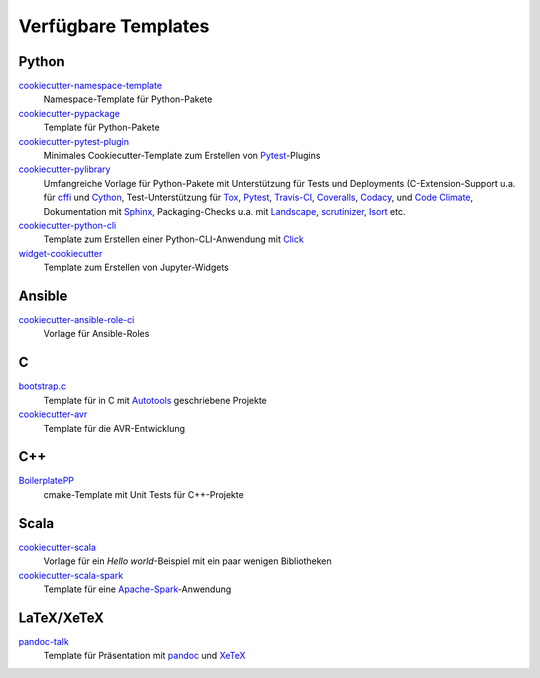 Verfügbare Templates
====================

Python
------

`cookiecutter-namespace-template <https://github.com/veit/cookiecutter-namespace-template>`_
    Namespace-Template für Python-Pakete
`cookiecutter-pypackage <https://github.com/audreyr/cookiecutter-pypackage>`_
    Template für Python-Pakete
`cookiecutter-pytest-plugin <https://github.com/pytest-dev/cookiecutter-pytest-plugin>`_
    Minimales Cookiecutter-Template zum Erstellen von `Pytest
    <https://docs.pytest.org/>`_-Plugins
`cookiecutter-pylibrary <https://github.com/ionelmc/cookiecutter-pylibrary>`_
    Umfangreiche Vorlage für Python-Pakete mit Unterstützung für Tests und
    Deployments (C-Extension-Support u.a. für `cffi
    <https://cffi.readthedocs.io/>`_ und `Cython <http://cython.org/>`_,
    Test-Unterstützung für `Tox <https://tox.readthedocs.io/>`_,
    `Pytest <https://docs.pytest.org/>`_, `Travis-CI <https://travis-ci.org/>`_,
    `Coveralls <https://github.com/coveralls-clients/coveralls-python>`_,
    `Codacy <https://github.com/codacy/python-codacy-coverage/>`_,
    und `Code Climate <https://github.com/codeclimate/python-test-reporter>`_,
    Dokumentation mit `Sphinx <http://www.sphinx-doc.org/>`_,
    Packaging-Checks u.a. mit `Landscape <https://landscape.io/index.html>`_,
    `scrutinizer <https://scrutinizer-ci.com/docs/guides/python/>`_,
    `Isort <https://github.com/PyCQA/isort>`_ etc.
`cookiecutter-python-cli <https://github.com/seanluong/cookiecutter-python-cli>`_
    Template zum Erstellen einer Python-CLI-Anwendung mit `Click
    <https://click.palletsprojects.com/>`_
`widget-cookiecutter <https://github.com/jupyter-widgets/widget-cookiecutter>`_
    Template zum Erstellen von Jupyter-Widgets

Ansible
-------

`cookiecutter-ansible-role-ci <https://github.com/ferrarimarco/cookiecutter-ansible-role>`_
    Vorlage für Ansible-Roles

C
---

`bootstrap.c <https://github.com/vincentbernat/bootstrap.c>`_
    Template für in C mit `Autotools
    <https://www.lrde.epita.fr/~adl/autotools.html>`_ geschriebene Projekte
`cookiecutter-avr <https://github.com/solarnz/cookiecutter-avr>`_
    Template für die AVR-Entwicklung

C++
---

`BoilerplatePP <https://github.com/Paspartout/BoilerplatePP>`_
    cmake-Template mit Unit Tests für C++-Projekte

Scala
-----

`cookiecutter-scala <https://github.com/Plippe/cookiecutter-scala>`_
    Vorlage für ein *Hello world*-Beispiel mit ein paar wenigen Bibliotheken
`cookiecutter-scala-spark <https://github.com/jpzk/cookiecutter-scala-spark>`_
   Template für eine `Apache-Spark <https://spark.apache.org/>`_-Anwendung

LaTeX/XeTeX
-----------

`pandoc-talk <https://github.com/larsyencken/pandoc-talk>`_
    Template für Präsentation mit `pandoc <https://pandoc.org/>`_ und `XeTeX
    <https://de.wikipedia.org/wiki/XeTeX>`_
